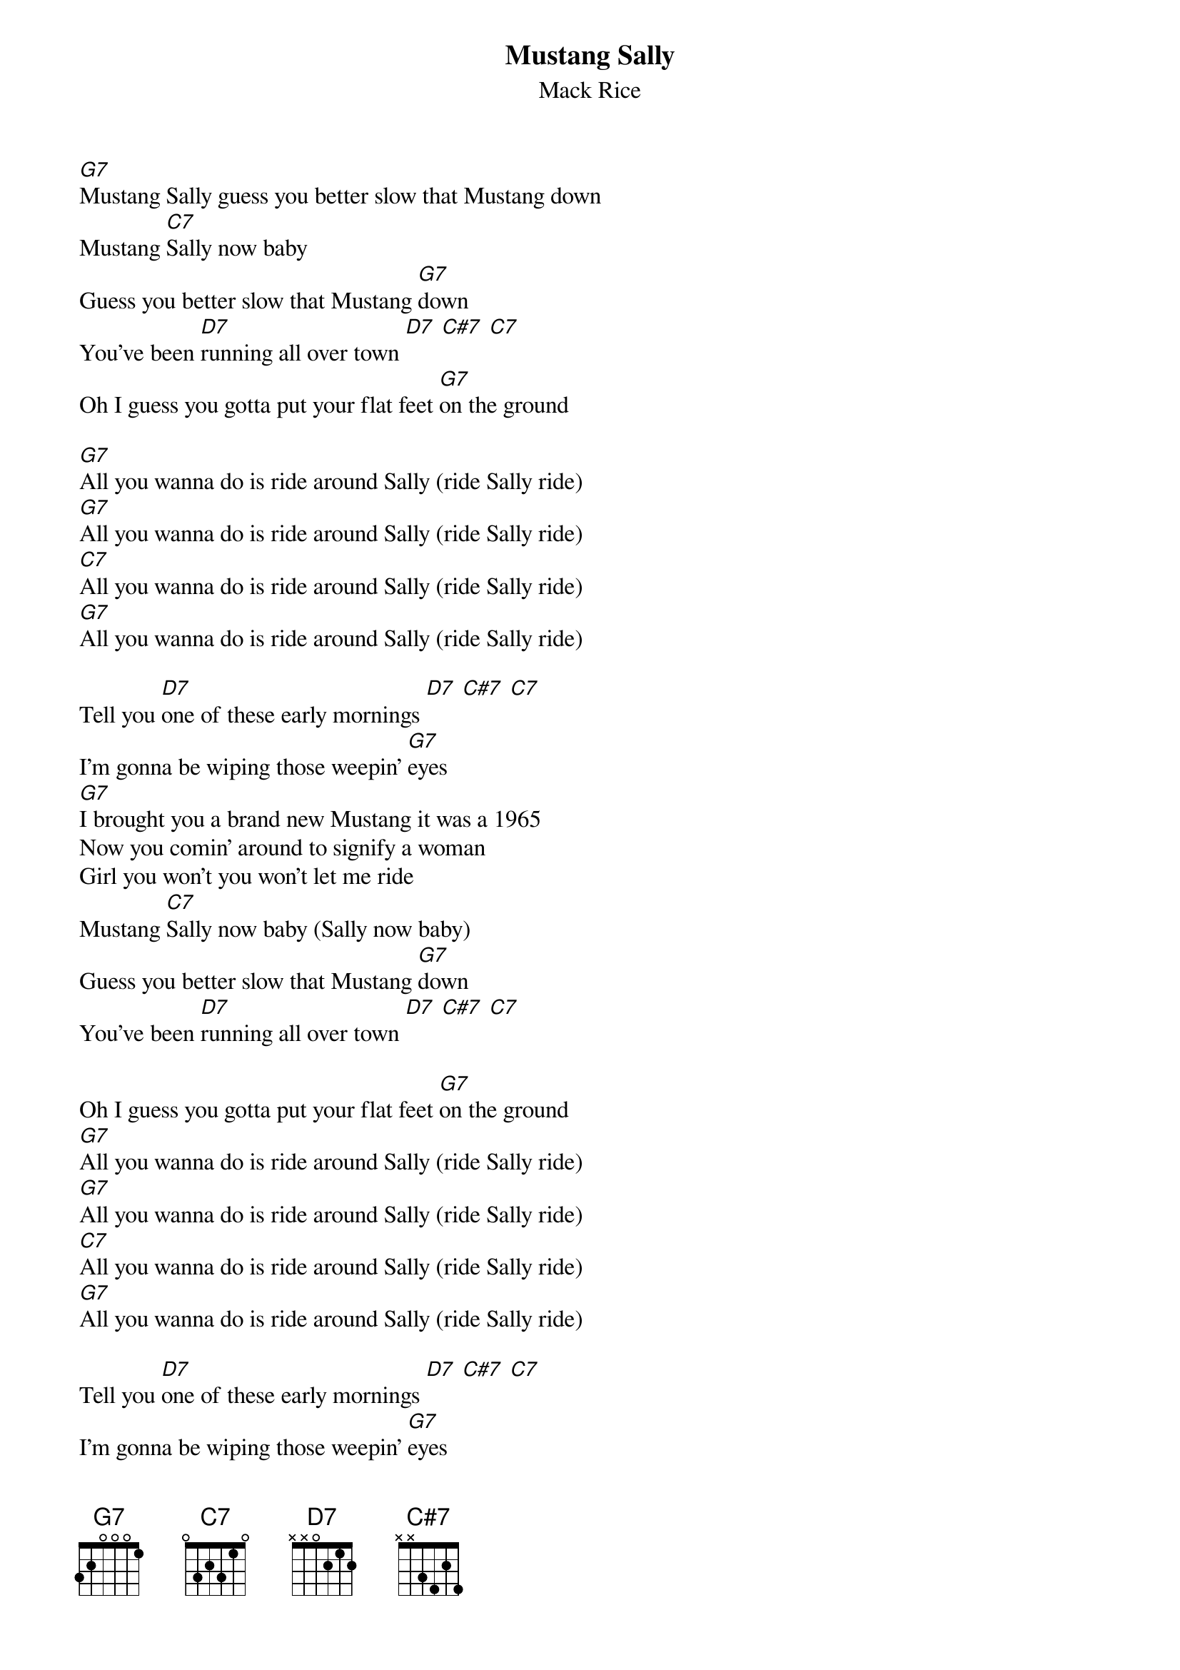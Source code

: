 {t:Mustang Sally}
{st:Mack Rice}

[G7]Mustang Sally guess you better slow that Mustang down
Mustang [C7]Sally now baby
Guess you better slow that Mustang [G7]down
You've been [D7]running all over town [D7] [C#7] [C7]
Oh I guess you gotta put your flat feet [G7]on the ground

[G7]All you wanna do is ride around Sally (ride Sally ride)
[G7]All you wanna do is ride around Sally (ride Sally ride)
[C7]All you wanna do is ride around Sally (ride Sally ride)
[G7]All you wanna do is ride around Sally (ride Sally ride)

Tell you [D7]one of these early mornings [D7] [C#7] [C7]
I'm gonna be wiping those weepin' [G7]eyes
[G7]I brought you a brand new Mustang it was a 1965
Now you comin' around to signify a woman
Girl you won't you won't let me ride
Mustang [C7]Sally now baby (Sally now baby)
Guess you better slow that Mustang [G7]down
You've been [D7]running all over town [D7] [C#7] [C7]

Oh I guess you gotta put your flat feet [G7]on the ground
[G7]All you wanna do is ride around Sally (ride Sally ride)
[G7]All you wanna do is ride around Sally (ride Sally ride)
[C7]All you wanna do is ride around Sally (ride Sally ride)
[G7]All you wanna do is ride around Sally (ride Sally ride)

Tell you [D7]one of these early mornings [D7] [C#7] [C7]
I'm gonna be wiping those weepin' [G7]eyes
[G7]Those weepin' eyes [C7]those weepin' eyes
[G7]Those weepin' eyes
[G7]Those weepin' eyes [C7]those weepin' eyes
[G7]Those weepin' eyes
